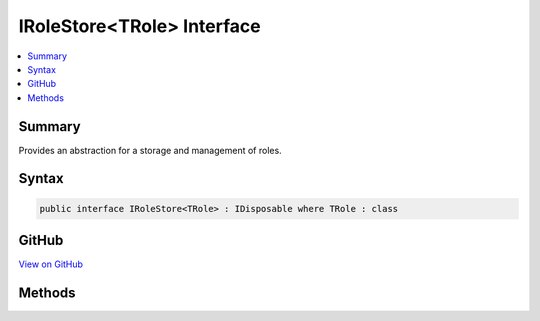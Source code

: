 

IRoleStore<TRole> Interface
===========================



.. contents:: 
   :local:



Summary
-------

Provides an abstraction for a storage and management of roles.











Syntax
------

.. code-block:: csharp

   public interface IRoleStore<TRole> : IDisposable where TRole : class





GitHub
------

`View on GitHub <https://github.com/aspnet/apidocs/blob/master/aspnet/identity/src/Microsoft.AspNet.Identity/IRoleStore.cs>`_





.. dn:interface:: Microsoft.AspNet.Identity.IRoleStore<TRole>

Methods
-------

.. dn:interface:: Microsoft.AspNet.Identity.IRoleStore<TRole>
    :noindex:
    :hidden:

    
    .. dn:method:: Microsoft.AspNet.Identity.IRoleStore<TRole>.CreateAsync(TRole, System.Threading.CancellationToken)
    
        
    
        Creates a new role in a store as an asynchronous operation.
    
        
        
        
        :param role: The role to create in the store.
        
        :type role: {TRole}
        
        
        :param cancellationToken: The  used to propagate notifications that the operation should be canceled.
        
        :type cancellationToken: System.Threading.CancellationToken
        :rtype: System.Threading.Tasks.Task{Microsoft.AspNet.Identity.IdentityResult}
        :return: A <see cref="T:System.Threading.Tasks.Task`1" /> that represents the <see cref="T:Microsoft.AspNet.Identity.IdentityResult" /> of the asynchronous query.
    
        
        .. code-block:: csharp
    
           Task<IdentityResult> CreateAsync(TRole role, CancellationToken cancellationToken)
    
    .. dn:method:: Microsoft.AspNet.Identity.IRoleStore<TRole>.DeleteAsync(TRole, System.Threading.CancellationToken)
    
        
    
        Deletes a role from the store as an asynchronous operation.
    
        
        
        
        :param role: The role to delete from the store.
        
        :type role: {TRole}
        
        
        :param cancellationToken: The  used to propagate notifications that the operation should be canceled.
        
        :type cancellationToken: System.Threading.CancellationToken
        :rtype: System.Threading.Tasks.Task{Microsoft.AspNet.Identity.IdentityResult}
        :return: A <see cref="T:System.Threading.Tasks.Task`1" /> that represents the <see cref="T:Microsoft.AspNet.Identity.IdentityResult" /> of the asynchronous query.
    
        
        .. code-block:: csharp
    
           Task<IdentityResult> DeleteAsync(TRole role, CancellationToken cancellationToken)
    
    .. dn:method:: Microsoft.AspNet.Identity.IRoleStore<TRole>.FindByIdAsync(System.String, System.Threading.CancellationToken)
    
        
    
        Finds the role who has the specified ID as an asynchronous operation.
    
        
        
        
        :param roleId: The role ID to look for.
        
        :type roleId: System.String
        
        
        :param cancellationToken: The  used to propagate notifications that the operation should be canceled.
        
        :type cancellationToken: System.Threading.CancellationToken
        :rtype: System.Threading.Tasks.Task{{TRole}}
        :return: A <see cref="T:System.Threading.Tasks.Task`1" /> that result of the look up.
    
        
        .. code-block:: csharp
    
           Task<TRole> FindByIdAsync(string roleId, CancellationToken cancellationToken)
    
    .. dn:method:: Microsoft.AspNet.Identity.IRoleStore<TRole>.FindByNameAsync(System.String, System.Threading.CancellationToken)
    
        
    
        Finds the role who has the specified normalized name as an asynchronous operation.
    
        
        
        
        :param normalizedRoleName: The normalized role name to look for.
        
        :type normalizedRoleName: System.String
        
        
        :param cancellationToken: The  used to propagate notifications that the operation should be canceled.
        
        :type cancellationToken: System.Threading.CancellationToken
        :rtype: System.Threading.Tasks.Task{{TRole}}
        :return: A <see cref="T:System.Threading.Tasks.Task`1" /> that result of the look up.
    
        
        .. code-block:: csharp
    
           Task<TRole> FindByNameAsync(string normalizedRoleName, CancellationToken cancellationToken)
    
    .. dn:method:: Microsoft.AspNet.Identity.IRoleStore<TRole>.GetNormalizedRoleNameAsync(TRole, System.Threading.CancellationToken)
    
        
    
        Get a role's normalized name as an asynchronous operation.
    
        
        
        
        :param role: The role whose normalized name should be retrieved.
        
        :type role: {TRole}
        
        
        :param cancellationToken: The  used to propagate notifications that the operation should be canceled.
        
        :type cancellationToken: System.Threading.CancellationToken
        :rtype: System.Threading.Tasks.Task{System.String}
        :return: A <see cref="T:System.Threading.Tasks.Task`1" /> that contains the name of the role.
    
        
        .. code-block:: csharp
    
           Task<string> GetNormalizedRoleNameAsync(TRole role, CancellationToken cancellationToken)
    
    .. dn:method:: Microsoft.AspNet.Identity.IRoleStore<TRole>.GetRoleIdAsync(TRole, System.Threading.CancellationToken)
    
        
    
        Gets the ID for a role from the store as an asynchronous operation.
    
        
        
        
        :param role: The role whose ID should be returned.
        
        :type role: {TRole}
        
        
        :param cancellationToken: The  used to propagate notifications that the operation should be canceled.
        
        :type cancellationToken: System.Threading.CancellationToken
        :rtype: System.Threading.Tasks.Task{System.String}
        :return: A <see cref="T:System.Threading.Tasks.Task`1" /> that contains the ID of the role.
    
        
        .. code-block:: csharp
    
           Task<string> GetRoleIdAsync(TRole role, CancellationToken cancellationToken)
    
    .. dn:method:: Microsoft.AspNet.Identity.IRoleStore<TRole>.GetRoleNameAsync(TRole, System.Threading.CancellationToken)
    
        
    
        Gets the name of a role from the store as an asynchronous operation.
    
        
        
        
        :param role: The role whose name should be returned.
        
        :type role: {TRole}
        
        
        :param cancellationToken: The  used to propagate notifications that the operation should be canceled.
        
        :type cancellationToken: System.Threading.CancellationToken
        :rtype: System.Threading.Tasks.Task{System.String}
        :return: A <see cref="T:System.Threading.Tasks.Task`1" /> that contains the name of the role.
    
        
        .. code-block:: csharp
    
           Task<string> GetRoleNameAsync(TRole role, CancellationToken cancellationToken)
    
    .. dn:method:: Microsoft.AspNet.Identity.IRoleStore<TRole>.SetNormalizedRoleNameAsync(TRole, System.String, System.Threading.CancellationToken)
    
        
    
        Set a role's normalized name as an asynchronous operation.
    
        
        
        
        :param role: The role whose normalized name should be set.
        
        :type role: {TRole}
        
        
        :param normalizedName: The normalized name to set
        
        :type normalizedName: System.String
        
        
        :param cancellationToken: The  used to propagate notifications that the operation should be canceled.
        
        :type cancellationToken: System.Threading.CancellationToken
        :rtype: System.Threading.Tasks.Task
        :return: The <see cref="T:System.Threading.Tasks.Task" /> that represents the asynchronous operation.
    
        
        .. code-block:: csharp
    
           Task SetNormalizedRoleNameAsync(TRole role, string normalizedName, CancellationToken cancellationToken)
    
    .. dn:method:: Microsoft.AspNet.Identity.IRoleStore<TRole>.SetRoleNameAsync(TRole, System.String, System.Threading.CancellationToken)
    
        
    
        Sets the name of a role in the store as an asynchronous operation.
    
        
        
        
        :param role: The role whose name should be set.
        
        :type role: {TRole}
        
        
        :param roleName: The name of the role.
        
        :type roleName: System.String
        
        
        :param cancellationToken: The  used to propagate notifications that the operation should be canceled.
        
        :type cancellationToken: System.Threading.CancellationToken
        :rtype: System.Threading.Tasks.Task
        :return: The <see cref="T:System.Threading.Tasks.Task" /> that represents the asynchronous operation.
    
        
        .. code-block:: csharp
    
           Task SetRoleNameAsync(TRole role, string roleName, CancellationToken cancellationToken)
    
    .. dn:method:: Microsoft.AspNet.Identity.IRoleStore<TRole>.UpdateAsync(TRole, System.Threading.CancellationToken)
    
        
    
        Updates a role in a store as an asynchronous operation.
    
        
        
        
        :param role: The role to update in the store.
        
        :type role: {TRole}
        
        
        :param cancellationToken: The  used to propagate notifications that the operation should be canceled.
        
        :type cancellationToken: System.Threading.CancellationToken
        :rtype: System.Threading.Tasks.Task{Microsoft.AspNet.Identity.IdentityResult}
        :return: A <see cref="T:System.Threading.Tasks.Task`1" /> that represents the <see cref="T:Microsoft.AspNet.Identity.IdentityResult" /> of the asynchronous query.
    
        
        .. code-block:: csharp
    
           Task<IdentityResult> UpdateAsync(TRole role, CancellationToken cancellationToken)
    

